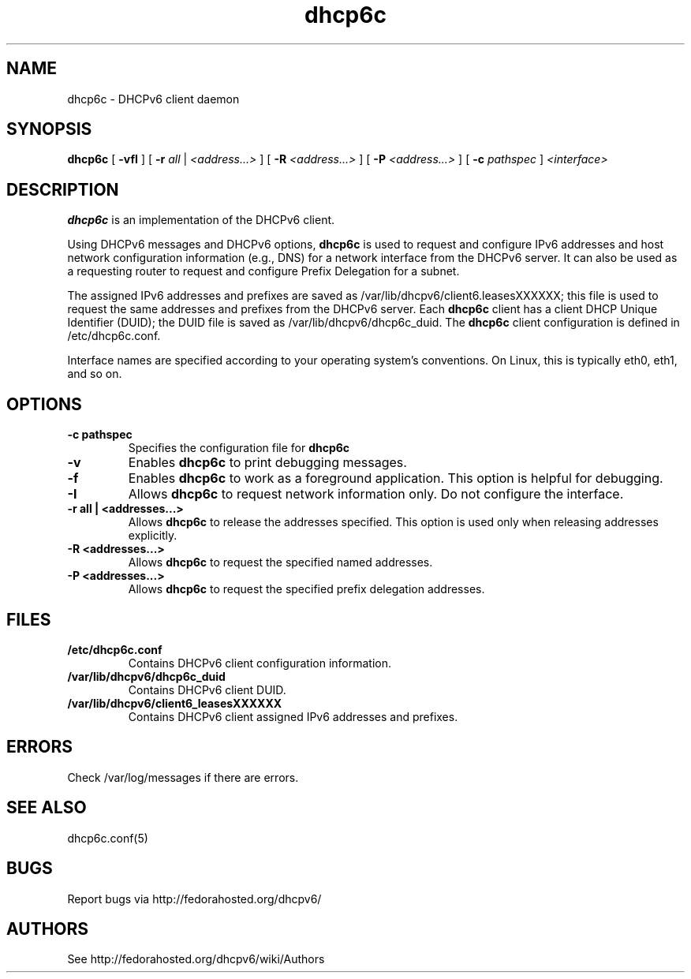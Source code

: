 .\" Copyright (C) International Business Machines  Corp., 2003
.\" All rights reserved.
.\"
.\" Redistribution and use in source and binary forms, with or without
.\" modification, are permitted provided that the following conditions
.\" are met:
.\" 1. Redistributions of source code must retain the above copyright
.\"    notice, this list of conditions and the following disclaimer.
.\" 2. Redistributions in binary form must reproduce the above copyright
.\"    notice, this list of conditions and the following disclaimer in the
.\"    documentation and/or other materials provided with the distribution.
.\" 3. Neither the name of the project nor the names of its contributors
.\"    may be used to endorse or promote products derived from this software
.\"    without specific prior written permission.
.\"
.\" THIS SOFTWARE IS PROVIDED BY THE PROJECT AND CONTRIBUTORS ``AS IS'' AND
.\" ANY EXPRESS OR IMPLIED WARRANTIES, INCLUDING, BUT NOT LIMITED TO, THE
.\" IMPLIED WARRANTIES OF MERCHANTABILITY AND FITNESS FOR A PARTICULAR PURPOSE
.\" ARE DISCLAIMED.  IN NO EVENT SHALL THE PROJECT OR CONTRIBUTORS BE LIABLE
.\" FOR ANY DIRECT, INDIRECT, INCIDENTAL, SPECIAL, EXEMPLARY, OR CONSEQUENTIAL
.\" DAMAGES (INCLUDING, BUT NOT LIMITED TO, PROCUREMENT OF SUBSTITUTE GOODS
.\" OR SERVICES; LOSS OF USE, DATA, OR PROFITS; OR BUSINESS INTERRUPTION)
.\" HOWEVER CAUSED AND ON ANY THEORY OF LIABILITY, WHETHER IN CONTRACT, STRICT
.\" LIABILITY, OR TORT (INCLUDING NEGLIGENCE OR OTHERWISE) ARISING IN ANY WAY
.\" OUT OF THE USE OF THIS SOFTWARE, EVEN IF ADVISED OF THE POSSIBILITY OF
.\" SUCH DAMAGE.
.\"
.TH dhcp6c 8

.SH NAME
dhcp6c \- DHCPv6 client daemon

.SH SYNOPSIS
.B dhcp6c
[
.B -vfI
] [
.B -r
.I all
|
.I <address...>
] [
.B -R
.I <address...>
] [
.B -P
.I <address...>
] [
.B -c
.I pathspec
]
.I <interface>

.SH DESCRIPTION
.B dhcp6c
is an implementation of the DHCPv6 client.

Using DHCPv6 messages and DHCPv6 options,
.B dhcp6c
is used to request and configure IPv6 addresses and host network configuration
information (e.g., DNS) for a network interface from the DHCPv6 server. It can
also be used as a requesting router to request and configure Prefix Delegation
for a subnet.

The assigned IPv6 addresses and prefixes are saved as
/var/lib/dhcpv6/client6.leasesXXXXXX; this file is used to request the same
addresses and prefixes from the DHCPv6 server.  Each
.B dhcp6c
client has a client DHCP Unique Identifier (DUID); the DUID file is saved as
/var/lib/dhcpv6/dhcp6c_duid.
The
.B dhcp6c
client configuration is defined in /etc/dhcp6c.conf.

Interface names are specified according to your operating system's
conventions.  On Linux, this is typically eth0, eth1, and so on.

.SH OPTIONS
.TP
.BI \-c\ pathspec
Specifies the configuration file for
.B dhcp6c

.TP
.BI \-v
Enables
.B dhcp6c
to print debugging messages.

.TP
.BI \-f
Enables
.B dhcp6c
to work as a foreground application.  This option is helpful for debugging.

.TP
.BI \-I
Allows
.B dhcp6c
to request network information only.  Do not configure the interface.

.TP
.BI \-r\ all\ |\ <addresses...>
Allows
.B dhcp6c
to release the addresses specified.
This option is used only when releasing addresses explicitly.

.TP
.BI \-R\ <addresses...>
Allows
.B dhcp6c
to request the specified named addresses.

.TP
.BI \-P\ <addresses...>
Allows
.B dhcp6c
to request the specified prefix delegation addresses.

.SH FILES
.TP
.BI /etc/dhcp6c.conf
Contains DHCPv6 client configuration information.

.TP
.BI /var/lib/dhcpv6/dhcp6c_duid
Contains DHCPv6 client DUID.

.TP
.BI /var/lib/dhcpv6/client6_leasesXXXXXX
Contains DHCPv6 client assigned IPv6 addresses and prefixes.

.SH ERRORS
Check /var/log/messages if there are errors.

.SH SEE ALSO
dhcp6c.conf(5)

.SH BUGS
Report bugs via http://fedorahosted.org/dhcpv6/

.SH AUTHORS
See http://fedorahosted.org/dhcpv6/wiki/Authors
